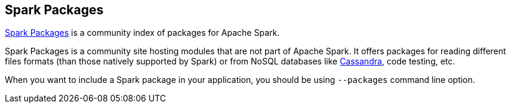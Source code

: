 == Spark Packages

http://spark-packages.org/[Spark Packages] is a community index of packages for Apache Spark.

Spark Packages is a community site hosting modules that are not part of Apache Spark. It offers packages for reading different files formats (than those natively supported by Spark) or from NoSQL databases like link:spark-cassandra.adoc[Cassandra], code testing, etc.

When you want to include a Spark package in your application, you should be using `--packages` command line option.
